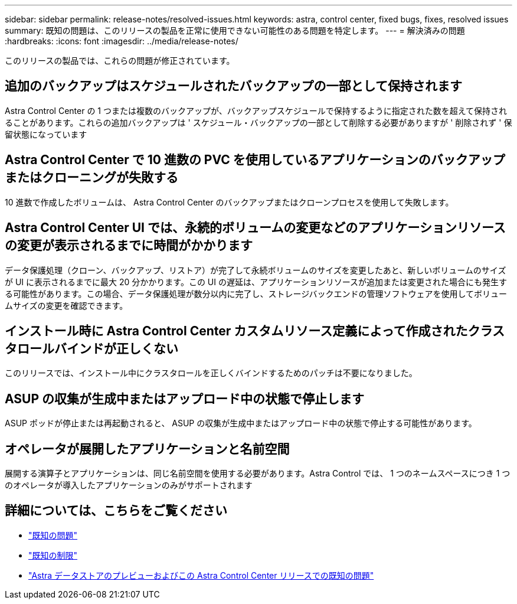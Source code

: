 ---
sidebar: sidebar 
permalink: release-notes/resolved-issues.html 
keywords: astra, control center, fixed bugs, fixes, resolved issues 
summary: 既知の問題は、このリリースの製品を正常に使用できない可能性のある問題を特定します。 
---
= 解決済みの問題
:hardbreaks:
:icons: font
:imagesdir: ../media/release-notes/


このリリースの製品では、これらの問題が修正されています。



== 追加のバックアップはスケジュールされたバックアップの一部として保持されます

Astra Control Center の 1 つまたは複数のバックアップが、バックアップスケジュールで保持するように指定された数を超えて保持されることがあります。これらの追加バックアップは ' スケジュール・バックアップの一部として削除する必要がありますが ' 削除されず ' 保留状態になっています



== Astra Control Center で 10 進数の PVC を使用しているアプリケーションのバックアップまたはクローニングが失敗する

10 進数で作成したボリュームは、 Astra Control Center のバックアップまたはクローンプロセスを使用して失敗します。



== Astra Control Center UI では、永続的ボリュームの変更などのアプリケーションリソースの変更が表示されるまでに時間がかかります

データ保護処理（クローン、バックアップ、リストア）が完了して永続ボリュームのサイズを変更したあと、新しいボリュームのサイズが UI に表示されるまでに最大 20 分かかります。この UI の遅延は、アプリケーションリソースが追加または変更された場合にも発生する可能性があります。この場合、データ保護処理が数分以内に完了し、ストレージバックエンドの管理ソフトウェアを使用してボリュームサイズの変更を確認できます。



== インストール時に Astra Control Center カスタムリソース定義によって作成されたクラスタロールバインドが正しくない

このリリースでは、インストール中にクラスタロールを正しくバインドするためのパッチは不要になりました。



== ASUP の収集が生成中またはアップロード中の状態で停止します

ASUP ポッドが停止または再起動されると、 ASUP の収集が生成中またはアップロード中の状態で停止する可能性があります。



== オペレータが展開したアプリケーションと名前空間

展開する演算子とアプリケーションは、同じ名前空間を使用する必要があります。Astra Control では、 1 つのネームスペースにつき 1 つのオペレータが導入したアプリケーションのみがサポートされます



== 詳細については、こちらをご覧ください

* link:../release-notes/known-issues.html["既知の問題"]
* link:../release-notes/known-limitations.html["既知の制限"]
* link:../release-notes/known-issues-ads.html["Astra データストアのプレビューおよびこの Astra Control Center リリースでの既知の問題"]

